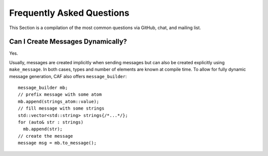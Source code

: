 .. _faq:

Frequently Asked Questions
==========================

This Section is a compilation of the most common questions via GitHub, chat, and mailing list.

.. _can-i-create-messages-dynamically:

Can I Create Messages Dynamically?
----------------------------------

Yes.

Usually, messages are created implicitly when sending messages but can also be created explicitly using ``make_message``. In both cases, types and number of elements are known at compile time. To allow for fully dynamic message generation, CAF also offers ``message_builder``:

::

    message_builder mb;
    // prefix message with some atom
    mb.append(strings_atom::value);
    // fill message with some strings
    std::vector<std::string> strings{/*...*/};
    for (auto& str : strings)
      mb.append(str);
    // create the message
    message msg = mb.to_message();
